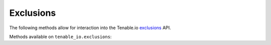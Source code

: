 Exclusions
==========
.. py:module:: tenable.tenable_io.exclusions

The following methods allow for interaction into the Tenable.io 
`exclusions`_ API.

.. _exclusions:
    https://cloud.tenable.com/api#/resources/exclusions

Methods available on ``tenable_io.exclusions``:

.. rst-class:: hide-signature
.. py:class:: ExclusionsAPI

    .. automethod:: create
    .. automethod:: delete
    .. automethod:: details
    .. automethod:: edit
    .. automethod:: list